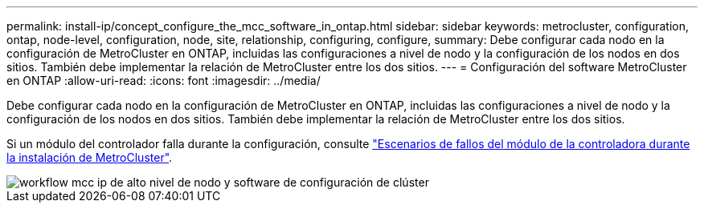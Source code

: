 ---
permalink: install-ip/concept_configure_the_mcc_software_in_ontap.html 
sidebar: sidebar 
keywords: metrocluster, configuration, ontap, node-level, configuration, node, site, relationship, configuring, configure, 
summary: Debe configurar cada nodo en la configuración de MetroCluster en ONTAP, incluidas las configuraciones a nivel de nodo y la configuración de los nodos en dos sitios. También debe implementar la relación de MetroCluster entre los dos sitios. 
---
= Configuración del software MetroCluster en ONTAP
:allow-uri-read: 
:icons: font
:imagesdir: ../media/


[role="lead"]
Debe configurar cada nodo en la configuración de MetroCluster en ONTAP, incluidas las configuraciones a nivel de nodo y la configuración de los nodos en dos sitios. También debe implementar la relación de MetroCluster entre los dos sitios.

Si un módulo del controlador falla durante la configuración, consulte link:../disaster-recovery/concept_choosing_the_correct_recovery_procedure_parent_concept.html#controller-module-failure-scenarios-during-metrocluster-installation["Escenarios de fallos del módulo de la controladora durante la instalación de MetroCluster"].

image::../media/workflow_mcc_ip_high_level_node_and_cluster_configuration_software.svg[workflow mcc ip de alto nivel de nodo y software de configuración de clúster]
